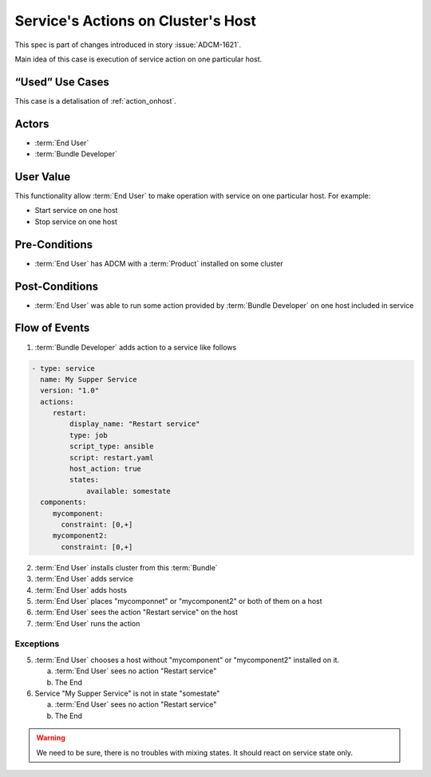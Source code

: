 .. _action_onhost_service:

Service's Actions on Cluster's Host
###################################

This spec is part of changes introduced in story :issue:`ADCM-1621`.

Main idea of this case is execution of service action on one particular host. 

“Used” Use Cases
----------------

This case is a detalisation of :ref:`action_onhost`.


Actors
------

* :term:`End User`
* :term:`Bundle Developer`

User Value
----------

This functionality allow :term:`End User` to make operation with service on one particular host. For example:

* Start service on one host
* Stop service on one host

Pre-Conditions
--------------

* :term:`End User` has ADCM with a :term:`Product` installed on some cluster

Post-Conditions
---------------

* :term:`End User` was able to run some action provided by :term:`Bundle Developer` on one host included in service



Flow of Events
--------------

1. :term:`Bundle Developer` adds action to a service like follows

.. code-block:: yaml

   - type: service
     name: My Supper Service
     version: "1.0"
     actions:
        restart: 
            display_name: "Restart service"
            type: job
            script_type: ansible
            script: restart.yaml
            host_action: true
            states:
                available: somestate
     components:
        mycomponent:
          constraint: [0,+]
        mycomponent2:
          constraint: [0,+]

2. :term:`End User` installs cluster from this :term:`Bundle`
3. :term:`End User` adds service
4. :term:`End User` adds hosts
5. :term:`End User` places "mycomponnet" or "mycomponent2" or both of them on a host
6. :term:`End User` sees the action "Restart service" on the host
7. :term:`End User` runs the action

Exceptions
~~~~~~~~~~

5. :term:`End User` chooses a host without "mycomponent" or "mycomponent2" installed on it.

   a. :term:`End User` sees no action "Restart service"
   b. The End

6. Service "My Supper Service" is not in state "somestate"

   a. :term:`End User` sees no action "Restart service"
   b. The End

.. warning:: We need to be sure, there is no troubles with mixing states. It should react on service state only.
